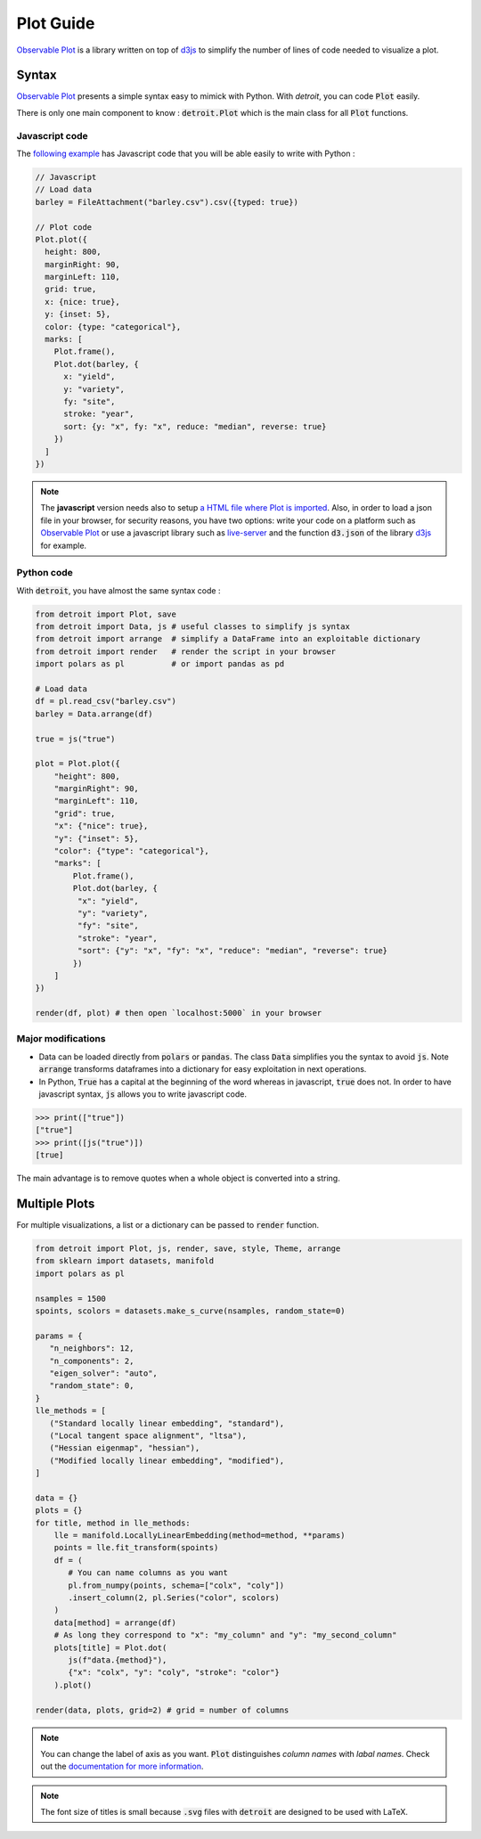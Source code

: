 Plot Guide
==========

`Observable Plot <https://observablehq.com/plot/>`_ is a library written on top of `d3js <https://d3js.org/>`_ to simplify the number of lines of code needed to visualize a plot.

Syntax
------

`Observable Plot <https://observablehq.com/plot/>`_ presents a simple syntax easy to mimick with Python. With `detroit`, you can code :code:`Plot` easily.

There is only one main component to know : :code:`detroit.Plot` which is the main class for all :code:`Plot` functions.

Javascript code
***************

The `following example <https://observablehq.com/@observablehq/plot-barley-trellis>`_ has Javascript code that you will be able easily to write with Python :

.. code:: javascript

   // Javascript
   // Load data
   barley = FileAttachment("barley.csv").csv({typed: true})

   // Plot code
   Plot.plot({
     height: 800,
     marginRight: 90,
     marginLeft: 110,
     grid: true,
     x: {nice: true},
     y: {inset: 5},
     color: {type: "categorical"},
     marks: [
       Plot.frame(),
       Plot.dot(barley, {
         x: "yield",
         y: "variety",
         fy: "site",
         stroke: "year",
         sort: {y: "x", fy: "x", reduce: "median", reverse: true}
       })
     ]
   })

.. note::

  The **javascript** version needs also to setup `a HTML file where Plot is imported <https://observablehq.com/plot/getting-started#plot-in-vanilla-html>`_. Also, in order to load a json file in your browser, for security reasons, you have two options: write your code on a platform such as `Observable Plot <https://observablehq.com/plot/>`_ or use a javascript library such as `live-server <https://www.npmjs.com/package/live-server>`_ and the function :code:`d3.json` of the library `d3js <https://d3js.org/>`_ for example.


Python code
***********

With :code:`detroit`, you have almost the same syntax code :

.. code:: python

   from detroit import Plot, save
   from detroit import Data, js # useful classes to simplify js syntax
   from detroit import arrange  # simplify a DataFrame into an exploitable dictionary
   from detroit import render   # render the script in your browser
   import polars as pl          # or import pandas as pd

   # Load data
   df = pl.read_csv("barley.csv")
   barley = Data.arrange(df)

   true = js("true")

   plot = Plot.plot({
       "height": 800,
       "marginRight": 90,
       "marginLeft": 110,
       "grid": true,
       "x": {"nice": true},
       "y": {"inset": 5},
       "color": {"type": "categorical"},
       "marks": [
           Plot.frame(),
           Plot.dot(barley, {
            "x": "yield",
            "y": "variety",
            "fy": "site",
            "stroke": "year",
            "sort": {"y": "x", "fy": "x", "reduce": "median", "reverse": true}
           })
       ]
   })

   render(df, plot) # then open `localhost:5000` in your browser

.. image:: figures/dark-barley.svg
   :align: center
   :class: only-dark

.. image:: figures/light-barley.svg
   :align: center
   :class: only-light

Major modifications
*******************

* Data can be loaded directly from :code:`polars` or :code:`pandas`. The class :code:`Data` simplifies you the syntax to avoid :code:`js`. Note :code:`arrange` transforms dataframes into a dictionary for easy exploitation in next operations.

* In Python, :code:`True` has a capital at the beginning of the word whereas in javascript, :code:`true` does not. In order to have javascript syntax, :code:`js` allows you to write javascript code.

.. code:: python

  >>> print(["true"])
  ["true"]
  >>> print([js("true")])
  [true]

The main advantage is to remove quotes when a whole object is converted into a string.

Multiple Plots
--------------

For multiple visualizations, a list or a dictionary can be passed to :code:`render` function.

.. code:: python

   from detroit import Plot, js, render, save, style, Theme, arrange
   from sklearn import datasets, manifold
   import polars as pl

   nsamples = 1500
   spoints, scolors = datasets.make_s_curve(nsamples, random_state=0)

   params = {
      "n_neighbors": 12,
      "n_components": 2,
      "eigen_solver": "auto",
      "random_state": 0,
   }
   lle_methods = [
      ("Standard locally linear embedding", "standard"),
      ("Local tangent space alignment", "ltsa"),
      ("Hessian eigenmap", "hessian"),
      ("Modified locally linear embedding", "modified"),
   ]

   data = {}
   plots = {}
   for title, method in lle_methods:
       lle = manifold.LocallyLinearEmbedding(method=method, **params)
       points = lle.fit_transform(spoints)
       df = (
          # You can name columns as you want
          pl.from_numpy(points, schema=["colx", "coly"])
          .insert_column(2, pl.Series("color", scolors)
       )
       data[method] = arrange(df)
       # As long they correspond to "x": "my_column" and "y": "my_second_column"
       plots[title] = Plot.dot(
          js(f"data.{method}"),
          {"x": "colx", "y": "coly", "stroke": "color"}
       ).plot()

   render(data, plots, grid=2) # grid = number of columns


.. image:: figures/light-manifold.svg
   :align: center
   :class: only-light

.. image:: figures/dark-manifold.svg
   :align: center
   :class: only-dark

.. note::
   
   You can change the label of axis as you want. :code:`Plot` distinguishes *column names* with *labal names*. Check out the `documentation for more information <https://observablehq.com/plot/features/legends#legend-options>`_.

.. note::

   The font size of titles is small because :code:`.svg` files with :code:`detroit` are designed to be used with LaTeX.
